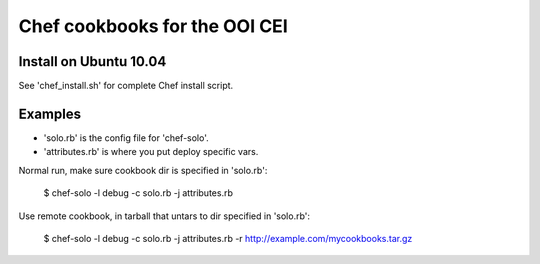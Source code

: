 Chef cookbooks for the OOI CEI
==============================


Install on Ubuntu 10.04
-----------------------
See 'chef_install.sh' for complete Chef install script.


Examples
--------

- 'solo.rb' is the config file for 'chef-solo'. 
- 'attributes.rb' is where you put deploy specific vars.

Normal run, make sure cookbook dir is specified in 'solo.rb':

    $ chef-solo -l debug -c solo.rb -j attributes.rb

Use remote cookbook, in tarball that untars to dir specified in 'solo.rb':

    $ chef-solo -l debug -c solo.rb -j attributes.rb -r http://example.com/mycookbooks.tar.gz

